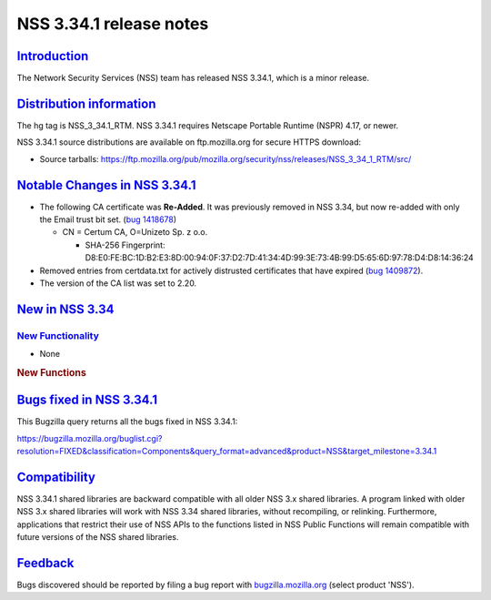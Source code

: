 .. _mozilla_projects_nss_nss_3_34_1_release_notes:

NSS 3.34.1 release notes
========================

`Introduction <#introduction>`__
--------------------------------

.. container::

   The Network Security Services (NSS) team has released NSS 3.34.1, which is a minor release.

.. _distribution_information:

`Distribution information <#distribution_information>`__
--------------------------------------------------------

.. container::

   The hg tag is NSS_3_34.1_RTM. NSS 3.34.1 requires Netscape Portable Runtime (NSPR) 4.17, or
   newer.

   NSS 3.34.1 source distributions are available on ftp.mozilla.org for secure HTTPS download:

   -  Source tarballs:
      https://ftp.mozilla.org/pub/mozilla.org/security/nss/releases/NSS_3_34_1_RTM/src/

.. _notable_changes_in_nss_3.34.1:

`Notable Changes in NSS 3.34.1 <#notable_changes_in_nss_3.34.1>`__
------------------------------------------------------------------

.. container::

   -  The following CA certificate was **Re-Added**. It was previously removed in NSS 3.34, but now
      re-added with only the Email trust bit set. (`bug
      1418678 <https://bugzilla.mozilla.org/show_bug.cgi?id=1418678>`__)

      -  CN = Certum CA, O=Unizeto Sp. z o.o.

         -  SHA-256 Fingerprint:
            D8:E0:FE:BC:1D:B2:E3:8D:00:94:0F:37:D2:7D:41:34:4D:99:3E:73:4B:99:D5:65:6D:97:78:D4:D8:14:36:24

   -  Removed entries from certdata.txt for actively distrusted certificates that have expired (`bug
      1409872 <https://bugzilla.mozilla.org/show_bug.cgi?id=1409872>`__).
   -  The version of the CA list was set to 2.20.

.. _new_in_nss_3.34:

`New in NSS 3.34 <#new_in_nss_3.34>`__
--------------------------------------

.. _new_functionality:

`New Functionality <#new_functionality>`__
~~~~~~~~~~~~~~~~~~~~~~~~~~~~~~~~~~~~~~~~~~

.. container::

   -  None

   .. rubric:: New Functions
      :name: new_functions

.. _bugs_fixed_in_nss_3.34.1:

`Bugs fixed in NSS 3.34.1 <#bugs_fixed_in_nss_3.34.1>`__
--------------------------------------------------------

.. container::

   This Bugzilla query returns all the bugs fixed in NSS 3.34.1:

   https://bugzilla.mozilla.org/buglist.cgi?resolution=FIXED&classification=Components&query_format=advanced&product=NSS&target_milestone=3.34.1

`Compatibility <#compatibility>`__
----------------------------------

.. container::

   NSS 3.34.1 shared libraries are backward compatible with all older NSS 3.x shared libraries. A
   program linked with older NSS 3.x shared libraries will work with NSS 3.34 shared libraries,
   without recompiling, or relinking. Furthermore, applications that restrict their use of NSS APIs
   to the functions listed in NSS Public Functions will remain compatible with future versions of
   the NSS shared libraries.

`Feedback <#feedback>`__
------------------------

.. container::

   Bugs discovered should be reported by filing a bug report with
   `bugzilla.mozilla.org <https://bugzilla.mozilla.org/enter_bug.cgi?product=NSS>`__ (select product
   'NSS').